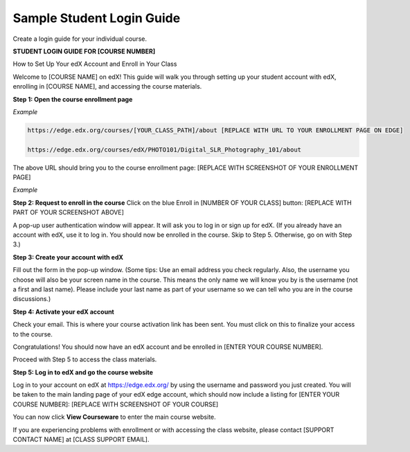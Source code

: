 .. _Sample Student Login Guide:

======================================
Sample Student Login Guide 
======================================

Create a login guide for your individual course.

**STUDENT LOGIN GUIDE FOR [COURSE NUMBER]**


How to Set Up Your edX Account and Enroll in Your Class

Welcome to [COURSE NAME] on edX! This guide will walk you through setting up
your student account with edX, enrolling in [COURSE NAME], and accessing the
course materials.

**Step 1: Open the course enrollment page**

*Example*

.. code-block:: html


    https://edge.edx.org/courses/[YOUR_CLASS_PATH]/about [REPLACE WITH URL TO YOUR ENROLLMENT PAGE ON EDGE]

    https://edge.edx.org/courses/edX/PHOTO101/Digital_SLR_Photography_101/about


The above URL should bring you to the course enrollment page: [REPLACE WITH
SCREENSHOT OF YOUR ENROLLMENT PAGE]

*Example*

.. image:: ../../../shared/building_and_running_chapters/Images/image302.png
 :width: 600 
 :alt: Image of a course registration page



**Step 2: Request to enroll in the course** Click on the blue Enroll in [NUMBER
OF YOUR CLASS] button: [REPLACE WITH PART OF YOUR SCREENSHOT ABOVE]

.. image:: ../../../shared/building_and_running_chapters/Images/image303.png
 :width: 600 
 :alt: Image of the registration button

A pop-up user authentication window will appear. It will ask you to log in or
sign up for edX. (If you already have an account with edX, use it to log in. You
should now be enrolled in the course. Skip to Step 5. Otherwise, go on with Step
3.)

.. image:: ../../../shared/building_and_running_chapters/Images/Image305.png
 :width: 600 
 :alt: Image of the registration page


**Step 3: Create your account with edX**

Fill out the form in the pop-up window. (Some tips: Use an email address you
check regularly. Also, the username you choose will also be your screen name in
the course. This means the only name we will know you by is the username (not a
first and last name). Please include your last name as part of your username so
we can tell who you are in the course discussions.)


**Step 4: Activate your edX account**

Check your email. This is where your course activation link has been sent. You must click on this to finalize your access to the course.

Congratulations! You should now have an edX account and be enrolled in [ENTER
YOUR COURSE NUMBER].

Proceed with Step 5 to access the class materials.


**Step 5: Log in to edX and go the course website**

Log in to your account on edX at https://edge.edx.org/
by using the username and password you just created.
You will be taken to the main landing page of your edX edge account, which should now include a listing for [ENTER YOUR COURSE NUMBER]: [REPLACE WITH SCREENSHOT OF YOUR COURSE]

You can now click **View Courseware** to enter the main course website. 

If you are experiencing problems with enrollment or with accessing the class website, please contact [SUPPORT CONTACT NAME] at [CLASS SUPPORT EMAIL].
